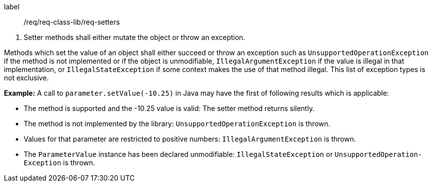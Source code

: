 [[req_setters]]
[requirement]
====
[%metadata]
label:: /req/req-class-lib/req-setters
[.component,class=conditions]
--
. Setter methods shall either mutate the object or throw an exception.
--

[.component,class=part]
--
Methods which set the value of an object
shall either succeed or throw an exception such as
`UnsupportedOperationException` if the method is not implemented or if the object is unmodifiable,
`IllegalArgumentException` if the value is illegal in that implementation, or
`IllegalStateException` if some context makes the use of that method illegal.
This list of exception types is not exclusive.
--
====

*Example:*
A call to `parameter​.setValue(-10.25)` in Java
may have the first of following results which is applicable:

* The method is supported and the -10.25 value is valid:
  The setter method returns silently.
* The method is not implemented by the library:
  `Unsupported­Operation­Exception` is thrown.
* Values for that parameter are restricted to positive numbers:
  `Illegal­Argument­Exception` is thrown.
* The `Parameter­Value` instance has been declared unmodifiable:
  `Illegal­State­Exception` or `Unsupported­Operation­Exception` is thrown.
